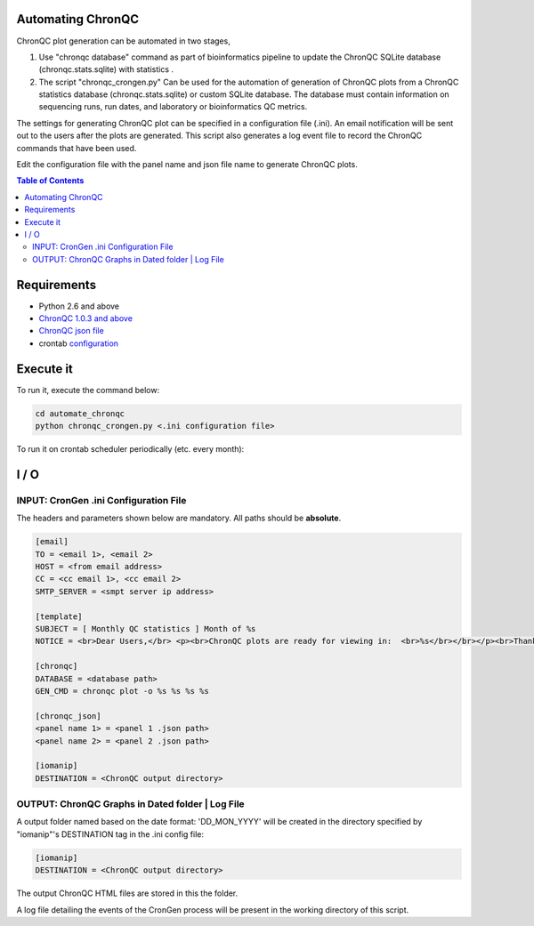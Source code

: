 Automating ChronQC
==================
ChronQC plot generation can be automated in two stages,

1. Use "chronqc database" command as part of bioinformatics pipeline to update the ChronQC SQLite database (chronqc.stats.sqlite) with statistics . 

2. The script "chronqc_crongen.py" Can be used for the automation of generation of ChronQC plots from a ChronQC statistics database (chronqc.stats.sqlite) or custom SQLite database. The database must contain information on sequencing runs, run dates, and laboratory or bioinformatics QC metrics. 

The settings for generating ChronQC plot can be specified in a configuration file (.ini). An email notification will be sent out to the users after the plots are generated. This script also generates a log event file to record the ChronQC commands that have been used.

Edit the configuration file with the panel name and json file name to generate ChronQC plots.

.. contents:: **Table of Contents**


Requirements
============
* Python 2.6 and above
* `ChronQC 1.0.3 and above <https://github.com/nilesh-tawari/ChronQC>`_
* `ChronQC json file <http://chronqc.readthedocs.io/en/latest/plots/plot_options.html>`_
* crontab `configuration <https://crontab.guru/>`_

Execute it
==========

To run it, execute the command below:

.. code-block:: shell
 
 cd automate_chronqc
 python chronqc_crongen.py <.ini configuration file>

..


To run it on crontab scheduler periodically (etc. every month):

.. code-block:: 
 0 0 1 * * python chronqc_crongen.py <.ini configuration file>
..

I / O
=====
INPUT: CronGen .ini Configuration File
--------------------------------------

The headers and parameters shown below are mandatory.  All paths should be **absolute**.

.. code-block:: ini

 [email] 
 TO = <email 1>, <email 2>
 HOST = <from email address> 
 CC = <cc email 1>, <cc email 2>
 SMTP_SERVER = <smpt server ip address>

 [template] 
 SUBJECT = [ Monthly QC statistics ] Month of %s 
 NOTICE = <br>Dear Users,</br> <p><br>ChronQC plots are ready for viewing in:  <br>%s</br></br></p><br>Thank you.</br><br>*** This is an  automated mail, please do not reply ***</br> 

 [chronqc] 
 DATABASE = <database path>
 GEN_CMD = chronqc plot -o %s %s %s %s
 
 [chronqc_json] 
 <panel name 1> = <panel 1 .json path>
 <panel name 2> = <panel 2 .json path>
 
 [iomanip] 
 DESTINATION = <ChronQC output directory>
 
..


OUTPUT: ChronQC Graphs in Dated folder | Log File
-------------------------------------------------
A output folder named based on the date format: 'DD_MON_YYYY' will be created in the directory specified by "iomanip"'s DESTINATION tag in the .ini config file:

.. code-block:: ini

 [iomanip] 
 DESTINATION = <ChronQC output directory>
 
..
 
The output ChronQC HTML files are stored in this the folder.

A log file detailing the events of the CronGen process will be present in the working directory of this script.
